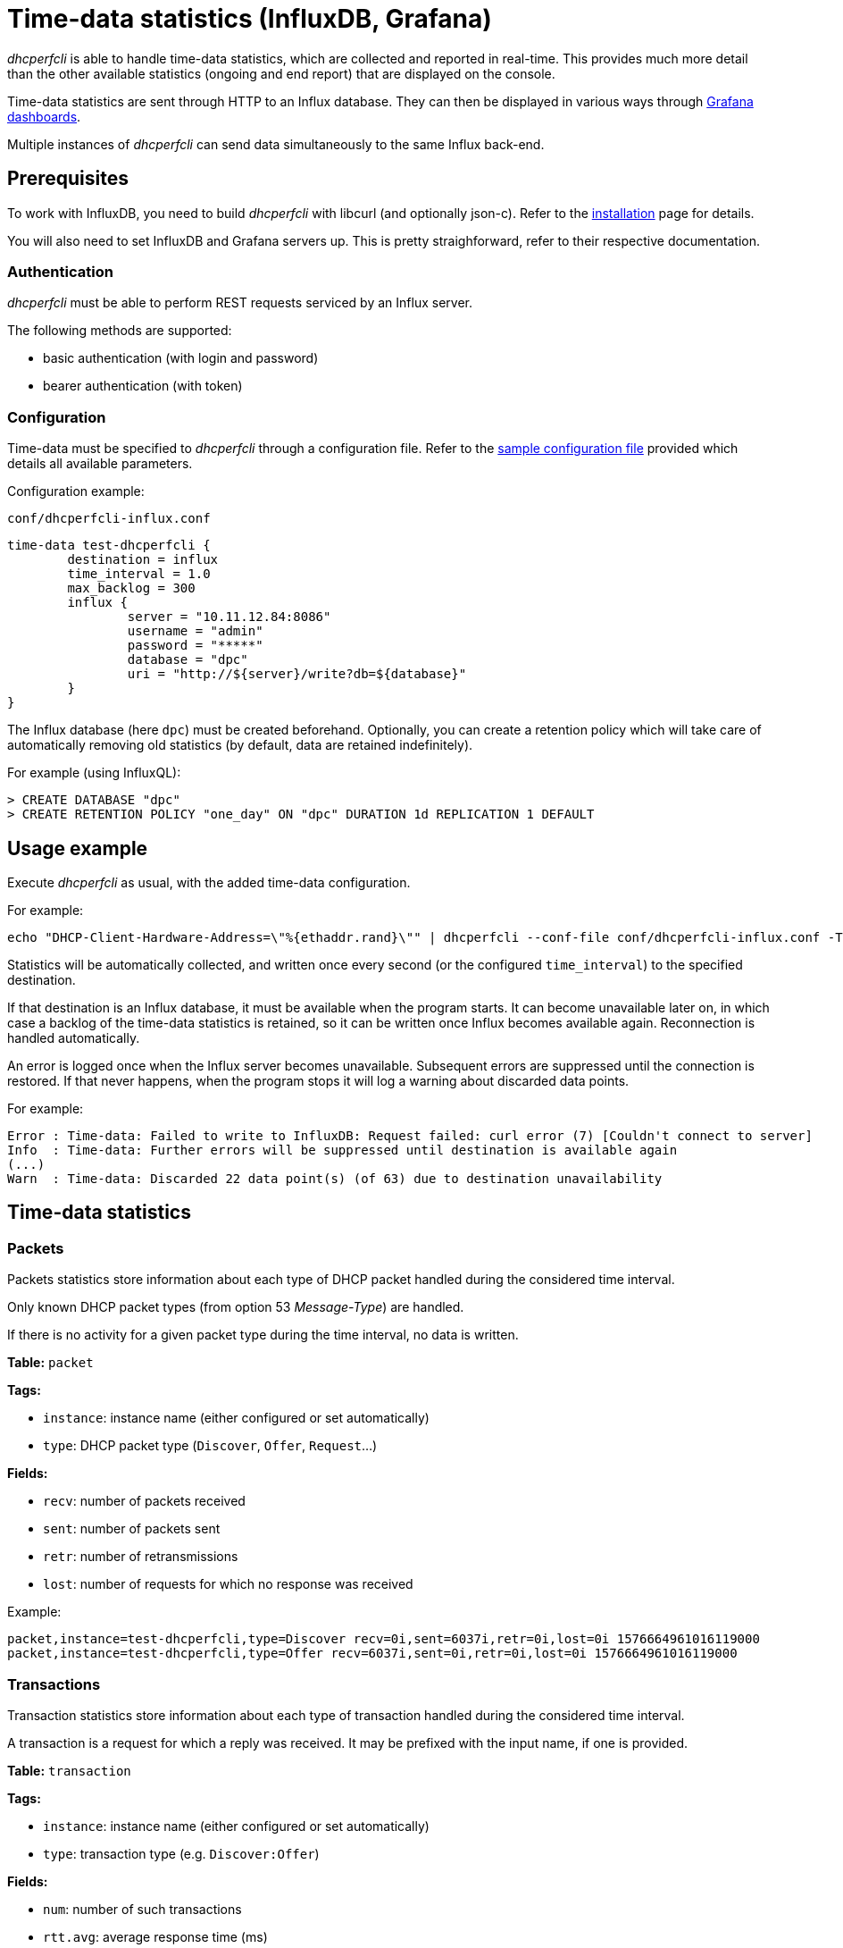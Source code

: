 = Time-data statistics (InfluxDB, Grafana)

_dhcperfcli_ is able to handle time-data statistics, which are collected and reported in real-time.
This provides much more detail than the other available statistics (ongoing and end report) that are displayed on the console.

Time-data statistics are sent through HTTP to an Influx database. They can then be displayed in various ways through xref:grafana.adoc[Grafana dashboards].

Multiple instances of _dhcperfcli_ can send data simultaneously to the same Influx back-end.



== Prerequisites

To work with InfluxDB, you need to build _dhcperfcli_ with libcurl (and optionally json-c).
Refer to the xref:../INSTALL.md[installation] page for details.

You will also need to set InfluxDB and Grafana servers up. This is pretty straighforward, refer to their respective documentation.


=== Authentication

_dhcperfcli_ must be able to perform REST requests serviced by an Influx server.

The following methods are supported:

* basic authentication (with login and password)
* bearer authentication (with token)

=== Configuration

Time-data must be specified to _dhcperfcli_ through a configuration file.
Refer to the xref:../conf/dhcperfcli.time-data.conf[sample configuration file] provided which details all available parameters.

Configuration example:

`conf/dhcperfcli-influx.conf`
----
time-data test-dhcperfcli {
	destination = influx
	time_interval = 1.0
	max_backlog = 300
	influx {
		server = "10.11.12.84:8086"
		username = "admin"
		password = "*****"
		database = "dpc"
		uri = "http://${server}/write?db=${database}"
	}
}
----

The Influx database (here `dpc`) must be created beforehand.
Optionally, you can create a retention policy which will take care of automatically removing old statistics (by default, data are retained indefinitely).

For example (using InfluxQL):
----
> CREATE DATABASE "dpc"
> CREATE RETENTION POLICY "one_day" ON "dpc" DURATION 1d REPLICATION 1 DEFAULT
----


== Usage example

Execute _dhcperfcli_ as usual, with the added time-data configuration.

For example:
----
echo "DHCP-Client-Hardware-Address=\"%{ethaddr.rand}\"" | dhcperfcli --conf-file conf/dhcperfcli-influx.conf -T -L 60 -p 32 -r 1000 -g 10.11.12.1 10.11.12.42 discover
----

Statistics will be automatically collected, and written once every second (or the configured `time_interval`) to the specified destination.

If that destination is an Influx database, it must be available when the program starts. It can become unavailable later on, in which case a backlog of the time-data statistics is retained, so it can be written once Influx becomes available again. Reconnection is handled automatically.

An error is logged once when the Influx server becomes unavailable. Subsequent errors are suppressed until the connection is restored.
If that never happens, when the program stops it will log a warning about discarded data points.

For example:
----
Error : Time-data: Failed to write to InfluxDB: Request failed: curl error (7) [Couldn't connect to server]
Info  : Time-data: Further errors will be suppressed until destination is available again
(...)
Warn  : Time-data: Discarded 22 data point(s) (of 63) due to destination unavailability
----


== Time-data statistics

=== Packets

Packets statistics store information about each type of DHCP packet handled during the considered time interval.

Only known DHCP packet types (from option 53 _Message-Type_) are handled.

If there is no activity for a given packet type during the time interval, no data is written.

*Table:* `packet`

*Tags:*

- `instance`: instance name (either configured or set automatically)
- `type`: DHCP packet type (`Discover`, `Offer`, `Request`...)

*Fields:*

- `recv`: number of packets received
- `sent`: number of packets sent
- `retr`: number of retransmissions
- `lost`: number of requests for which no response was received

Example:
----
packet,instance=test-dhcperfcli,type=Discover recv=0i,sent=6037i,retr=0i,lost=0i 1576664961016119000
packet,instance=test-dhcperfcli,type=Offer recv=6037i,sent=0i,retr=0i,lost=0i 1576664961016119000
----


=== Transactions

Transaction statistics store information about each type of transaction handled during the considered time interval.

A transaction is a request for which a reply was received.
It may be prefixed with the input name, if one is provided.

*Table:* `transaction`

*Tags:*

- `instance`: instance name (either configured or set automatically)
- `type`: transaction type (e.g. `Discover:Offer`)

*Fields:*

- `num`: number of such transactions
- `rtt.avg`: average response time (ms)
- `rtt.min`: min response time (ms)
- `rtt.max`: max response time (ms)

Example:
----
transaction,instance=test-dhcperfcli,type=Discover:Offer num=6158i,rtt.avg=0.152,rtt.min=0.140,rtt.max=20.938 1576664961036957000
----


=== Sessions

TODO.

